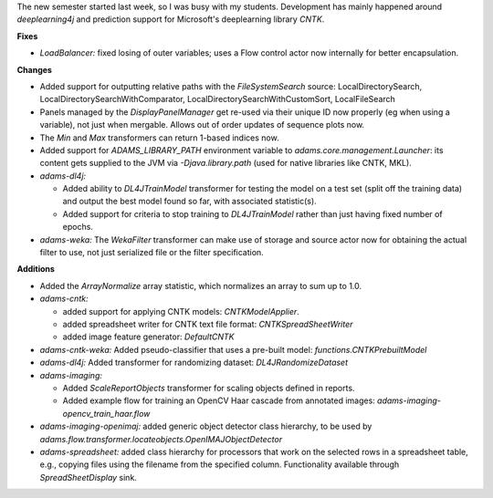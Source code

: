 .. title: Updates 2017/07/21
.. slug: updates-2017-07-21
.. date: 2017-07-21 17:15:07 UTC+13:00
.. tags: 
.. category: 
.. link: 
.. description: 
.. type: text
.. author: FracPete

The new semester started last week, so I was busy with my students. Development has mainly
happened around *deeplearning4j* and prediction support for Microsoft's deeplearning library 
*CNTK*.

**Fixes**

* *LoadBalancer:* fixed losing of outer variables; uses a Flow control actor now internally 
  for better encapsulation.


**Changes**

* Added support for outputting relative paths with the *FileSystemSearch* source: 
  LocalDirectorySearch, LocalDirectorySearchWithComparator, LocalDirectorySearchWithCustomSort, 
  LocalFileSearch
* Panels managed by the *DisplayPanelManager* get re-used via their unique ID now properly (eg 
  when using a variable), not just when mergable. Allows out of order updates of sequence plots 
  now.
* The *Min* and *Max* transformers can return 1-based indices now.
* Added support for *ADAMS_LIBRARY_PATH* environment variable to *adams.core.management.Launcher*: 
  its content gets supplied to the JVM via *-Djava.library.path* (used for native libraries like 
  CNTK, MKL).
* *adams-dl4j:* 

  * Added ability to *DL4JTrainModel* transformer for testing the model on a test 
    set (split off the training data) and output the best model found so far, with associated 
    statistic(s).
  * Added support for criteria to stop training to *DL4JTrainModel* rather than just having
    fixed number of epochs.

* *adams-weka:* The *WekaFilter* transformer can make use of storage and source actor now for 
  obtaining the actual filter to use, not just serialized file or the filter specification.


**Additions**

* Added the *ArrayNormalize* array statistic, which normalizes an array to sum up to 1.0.
* *adams-cntk:* 

  * added support for applying CNTK models: *CNTKModelApplier*.
  * added spreadsheet writer for CNTK text file format: *CNTKSpreadSheetWriter*
  * added image feature generator: *DefaultCNTK*

* *adams-cntk-weka:* Added pseudo-classifier that uses a pre-built model: *functions.CNTKPrebuiltModel*
* *adams-dl4j:* Added transformer for randomizing dataset: *DL4JRandomizeDataset*
* *adams-imaging:* 

  * Added *ScaleReportObjects* transformer for scaling objects defined in reports.
  * Added example flow for training an OpenCV Haar cascade from annotated images:
    *adams-imaging-opencv_train_haar.flow*

* *adams-imaging-openimaj:* added generic object detector class hierarchy, to be used by
  *adams.flow.transformer.locateobjects.OpenIMAJObjectDetector*
* *adams-spreadsheet:* added class hierarchy for processors that work on the selected 
  rows in a spreadsheet table, e.g., copying files using the filename from the specified
  column. Functionality available through *SpreadSheetDisplay* sink.

